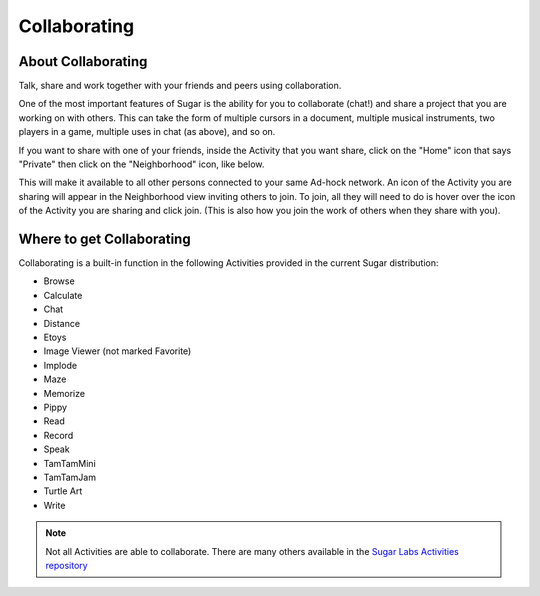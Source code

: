 =============
Collaborating
=============

About Collaborating
-------------------

Talk, share and work together with your friends and peers using collaboration.

.. image :: ../images/800px-Screenshot_of_Chat_Activity_.png

One of the most important features of Sugar is the ability for you to collaborate (chat!) and share a project that you are working on with others. This can take the form of multiple cursors in a document, multiple musical instruments, two players in a game, multiple uses in chat (as above), and so on.

If you want to share with one of your friends, inside the Activity that you want share, click on the "Home" icon that says "Private" then click on the "Neighborhood" icon, like below.

.. image :: ../images/400px-Screenshot_of_Distance_Activity_.png

.. image :: ../images/200px-Screenshot_of_Distance_Activity_1_neighborhood.png

This will make it available to all other persons connected to your same Ad-hock network. An icon of the Activity you are sharing will appear in the Neighborhood view inviting others to join. To join, all they will need to do is hover over the icon of the Activity you are sharing and click join. (This is also how you join the work of others when they share with you).

.. image :: ../images/800px-Shared_Activity.png

Where to get Collaborating
--------------------------

Collaborating is a built-in function in the following Activities provided in the current Sugar distribution:

* Browse
* Calculate
* Chat
* Distance
* Etoys
* Image Viewer (not marked Favorite)
* Implode
* Maze
* Memorize
* Pippy
* Read
* Record
* Speak
* TamTamMini
* TamTamJam
* Turtle Art
* Write 

.. note ::

  Not all Activities are able to collaborate. There are many others available in the `Sugar Labs Activities repository <http://activities.sugarlabs.org/>`_
